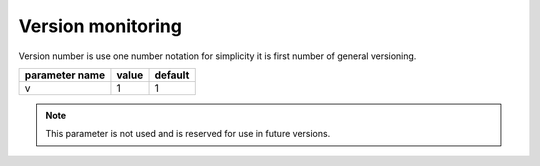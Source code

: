 Version monitoring
------------------

Version number is use one number notation for simplicity it is first number of general versioning.

+------------------+-------+---------+
| parameter name   | value | default |
+==================+=======+=========+
| v                | 1     | 1       | 
+------------------+-------+---------+


.. note::

   This parameter is not used and is reserved for use in future versions.

